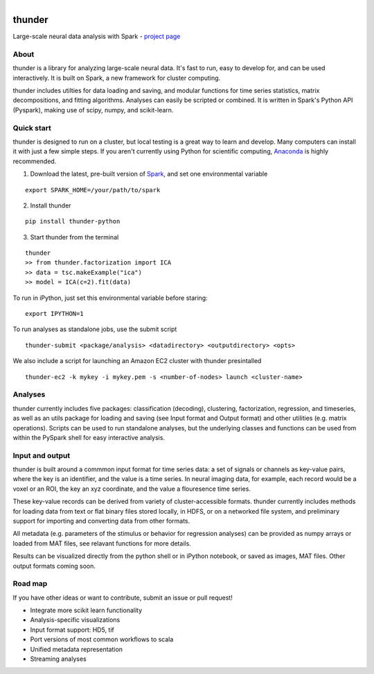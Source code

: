 .. figure:: https://travis-ci.org/freeman-lab/thunder.png
   :align: left
   :target: https://travis-ci.org/freeman-lab/thunder

thunder
=======

Large-scale neural data analysis with Spark - `project page`_

.. _project page: http://freeman-lab.github.io/thunder/

About
-----

thunder is a library for analyzing large-scale neural data. It's fast to run, easy to develop for, and can be used interactively. It is built on Spark, a new framework for cluster computing.

thunder includes utilties for data loading and saving, and modular functions for time series statistics, matrix decompositions, and fitting algorithms. Analyses can easily be scripted or combined. It is written in Spark's Python API (Pyspark), making use of scipy, numpy, and scikit-learn.

Quick start
-----------

thunder is designed to run on a cluster, but local testing is a great way to learn and develop. Many computers can install it with just a few simple steps. If you aren't currently using Python for scientific computing, `Anaconda`_ is highly recommended.

.. _Anaconda: https://store.continuum.io/cshop/anaconda/

1) Download the latest, pre-built version of `Spark`_, and set one environmental variable

.. _Spark: http://spark.apache.org/downloads.html

::

	export SPARK_HOME=/your/path/to/spark

2) Install thunder

:: 

	pip install thunder-python

3) Start thunder from the terminal

:: 

	thunder
	>> from thunder.factorization import ICA
	>> data = tsc.makeExample("ica")
	>> model = ICA(c=2).fit(data)

To run in iPython, just set this environmental variable before staring:

::

	export IPYTHON=1

To run analyses as standalone jobs, use the submit script

::

	thunder-submit <package/analysis> <datadirectory> <outputdirectory> <opts>

We also include a script for launching an Amazon EC2 cluster with thunder presintalled

::

	thunder-ec2 -k mykey -i mykey.pem -s <number-of-nodes> launch <cluster-name>


Analyses
--------

thunder currently includes five packages: classification (decoding), clustering, factorization, regression, and timeseries, as well as an utils package for loading and saving (see Input format and Output format) and other utilities (e.g. matrix operations). Scripts can be used to run standalone analyses, but the underlying classes and functions can be used from within the PySpark shell for easy interactive analysis.

Input and output
----------------

thunder is built around a commmon input format for time series data: a set of signals or channels as key-value pairs, where the key is an identifier, and the value is a time series. In neural imaging data, for example, each record would be a voxel or an ROI, the key an xyz coordinate, and the value a flouresence time series.

These key-value records can be derived from variety of cluster-accessible formats. thunder currently includes methods for loading data from text or flat binary files stored locally, in HDFS, or on a networked file system, and preliminary support for importing and converting data from other formats.

All metadata (e.g. parameters of the stimulus or behavior for regression analyses) can be provided as numpy arrays or loaded from MAT files, see relavant functions for more details.

Results can be visualized directly from the python shell or in iPython notebook, or saved as images, MAT files. Other output formats coming soon. 

Road map
----------------
If you have other ideas or want to contribute, submit an issue or pull request!

- Integrate more scikit learn functionality
- Analysis-specific visualizations
- Input format support: HD5, tif
- Port versions of most common workflows to scala
- Unified metadata representation
- Streaming analyses
